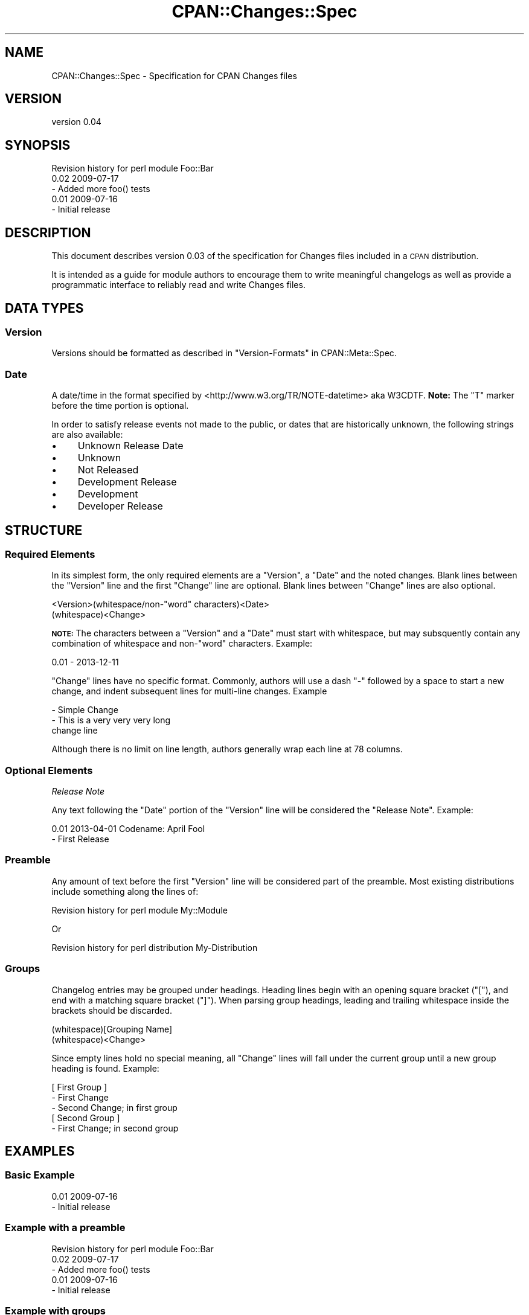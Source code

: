 .\" Automatically generated by Pod::Man 4.11 (Pod::Simple 3.35)
.\"
.\" Standard preamble:
.\" ========================================================================
.de Sp \" Vertical space (when we can't use .PP)
.if t .sp .5v
.if n .sp
..
.de Vb \" Begin verbatim text
.ft CW
.nf
.ne \\$1
..
.de Ve \" End verbatim text
.ft R
.fi
..
.\" Set up some character translations and predefined strings.  \*(-- will
.\" give an unbreakable dash, \*(PI will give pi, \*(L" will give a left
.\" double quote, and \*(R" will give a right double quote.  \*(C+ will
.\" give a nicer C++.  Capital omega is used to do unbreakable dashes and
.\" therefore won't be available.  \*(C` and \*(C' expand to `' in nroff,
.\" nothing in troff, for use with C<>.
.tr \(*W-
.ds C+ C\v'-.1v'\h'-1p'\s-2+\h'-1p'+\s0\v'.1v'\h'-1p'
.ie n \{\
.    ds -- \(*W-
.    ds PI pi
.    if (\n(.H=4u)&(1m=24u) .ds -- \(*W\h'-12u'\(*W\h'-12u'-\" diablo 10 pitch
.    if (\n(.H=4u)&(1m=20u) .ds -- \(*W\h'-12u'\(*W\h'-8u'-\"  diablo 12 pitch
.    ds L" ""
.    ds R" ""
.    ds C` ""
.    ds C' ""
'br\}
.el\{\
.    ds -- \|\(em\|
.    ds PI \(*p
.    ds L" ``
.    ds R" ''
.    ds C`
.    ds C'
'br\}
.\"
.\" Escape single quotes in literal strings from groff's Unicode transform.
.ie \n(.g .ds Aq \(aq
.el       .ds Aq '
.\"
.\" If the F register is >0, we'll generate index entries on stderr for
.\" titles (.TH), headers (.SH), subsections (.SS), items (.Ip), and index
.\" entries marked with X<> in POD.  Of course, you'll have to process the
.\" output yourself in some meaningful fashion.
.\"
.\" Avoid warning from groff about undefined register 'F'.
.de IX
..
.nr rF 0
.if \n(.g .if rF .nr rF 1
.if (\n(rF:(\n(.g==0)) \{\
.    if \nF \{\
.        de IX
.        tm Index:\\$1\t\\n%\t"\\$2"
..
.        if !\nF==2 \{\
.            nr % 0
.            nr F 2
.        \}
.    \}
.\}
.rr rF
.\" ========================================================================
.\"
.IX Title "CPAN::Changes::Spec 3"
.TH CPAN::Changes::Spec 3 "2014-10-10" "perl v5.30.3" "User Contributed Perl Documentation"
.\" For nroff, turn off justification.  Always turn off hyphenation; it makes
.\" way too many mistakes in technical documents.
.if n .ad l
.nh
.SH "NAME"
CPAN::Changes::Spec \- Specification for CPAN Changes files
.SH "VERSION"
.IX Header "VERSION"
version 0.04
.SH "SYNOPSIS"
.IX Header "SYNOPSIS"
.Vb 1
\&    Revision history for perl module Foo::Bar
\&
\&    0.02 2009\-07\-17
\&
\&     \- Added more foo() tests
\&
\&    0.01 2009\-07\-16
\&
\&     \- Initial release
.Ve
.SH "DESCRIPTION"
.IX Header "DESCRIPTION"
This document describes version 0.03 of the specification for Changes files
included in a \s-1CPAN\s0 distribution.
.PP
It is intended as a guide for module authors to encourage them to write 
meaningful changelogs as well as provide a programmatic interface to 
reliably read and write Changes files.
.SH "DATA TYPES"
.IX Header "DATA TYPES"
.SS "Version"
.IX Subsection "Version"
Versions should be formatted as described in \*(L"Version-Formats\*(R" in CPAN::Meta::Spec.
.SS "Date"
.IX Subsection "Date"
A date/time in the format specified by <http://www.w3.org/TR/NOTE\-datetime> 
aka W3CDTF. \fBNote:\fR The \*(L"T\*(R" marker before the time portion is optional.
.PP
In order to satisfy release events not made to the public, or dates 
that are historically unknown, the following strings are also available:
.IP "\(bu" 4
Unknown Release Date
.IP "\(bu" 4
Unknown
.IP "\(bu" 4
Not Released
.IP "\(bu" 4
Development Release
.IP "\(bu" 4
Development
.IP "\(bu" 4
Developer Release
.SH "STRUCTURE"
.IX Header "STRUCTURE"
.SS "Required Elements"
.IX Subsection "Required Elements"
In its simplest form, the only required elements are a \f(CW\*(C`Version\*(C'\fR, a \f(CW\*(C`Date\*(C'\fR and
the noted changes. Blank lines between the \f(CW\*(C`Version\*(C'\fR line and the first 
\&\f(CW\*(C`Change\*(C'\fR line are optional. Blank lines between \f(CW\*(C`Change\*(C'\fR lines are also
optional.
.PP
.Vb 2
\&    <Version>(whitespace/non\-"word" characters)<Date>
\&    (whitespace)<Change>
.Ve
.PP
\&\fB\s-1NOTE:\s0\fR The characters between a \f(CW\*(C`Version\*(C'\fR and a \f(CW\*(C`Date\*(C'\fR must start with 
whitespace, but may subsquently contain any combination of whitespace and 
non\-\*(L"word\*(R" characters. Example:
.PP
.Vb 1
\&    0.01 \- 2013\-12\-11
.Ve
.PP
\&\f(CW\*(C`Change\*(C'\fR lines have no specific format. Commonly, authors will use a dash
\&\f(CW\*(C`\-\*(C'\fR followed by a space to start a new change, and indent subsequent lines
for multi-line changes. Example
.PP
.Vb 3
\&    \- Simple Change
\&    \- This is a very very very long
\&      change line
.Ve
.PP
Although there is no limit on line length, authors generally wrap each line 
at 78 columns.
.SS "Optional Elements"
.IX Subsection "Optional Elements"
\fIRelease Note\fR
.IX Subsection "Release Note"
.PP
Any text following the \f(CW\*(C`Date\*(C'\fR portion of the \f(CW\*(C`Version\*(C'\fR line will be 
considered the \f(CW\*(C`Release Note\*(C'\fR. Example:
.PP
.Vb 1
\&    0.01 2013\-04\-01 Codename: April Fool
\&    
\&      \- First Release
.Ve
.SS "Preamble"
.IX Subsection "Preamble"
Any amount of text before the first \f(CW\*(C`Version\*(C'\fR line will be considered part 
of the preamble. Most existing distributions include something along the
lines of:
.PP
.Vb 1
\&    Revision history for perl module My::Module
.Ve
.PP
Or
.PP
.Vb 1
\&    Revision history for perl distribution My\-Distribution
.Ve
.SS "Groups"
.IX Subsection "Groups"
Changelog entries may be grouped under headings. Heading lines begin with an
opening square bracket (\f(CW\*(C`[\*(C'\fR), and end with a matching square bracket (\f(CW\*(C`]\*(C'\fR). 
When parsing group headings, leading and trailing whitespace inside the 
brackets should be discarded.
.PP
.Vb 2
\&    (whitespace)[Grouping Name]
\&    (whitespace)<Change>
.Ve
.PP
Since empty lines hold no special meaning, all \f(CW\*(C`Change\*(C'\fR lines will fall 
under the current group until a new group heading is found. Example:
.PP
.Vb 2
\&    [ First Group ]
\&    \- First Change
\&    
\&    \- Second Change; in first group
\&
\&    [ Second Group ]
\&    \- First Change; in second group
.Ve
.SH "EXAMPLES"
.IX Header "EXAMPLES"
.SS "Basic Example"
.IX Subsection "Basic Example"
.Vb 2
\&    0.01 2009\-07\-16
\&     \- Initial release
.Ve
.SS "Example with a preamble"
.IX Subsection "Example with a preamble"
.Vb 1
\&    Revision history for perl module Foo::Bar
\&
\&    0.02 2009\-07\-17
\&
\&     \- Added more foo() tests
\&
\&    0.01 2009\-07\-16
\&
\&     \- Initial release
.Ve
.SS "Example with groups"
.IX Subsection "Example with groups"
.Vb 1
\&    Revision history for perl module Foo::Bar
\&
\&    0.03 2009\-07\-18
\&
\&     [Important Security Information]
\&     \- This release fixes critical bug RT #1234
\&
\&     [Other Changes]
\&     \- Added some feature
\&
\&    0.02 2009\-07\-17
\&
\&     \- Added more foo() tests
\&
\&    0.01 2009\-07\-16T19:20:30+01:00
\&
\&     \- Initial release
.Ve
.SH "SEE ALSO"
.IX Header "SEE ALSO"
.IP "\(bu" 4
CPAN::Changes
.IP "\(bu" 4
Test::CPAN::Changes
.SH "AUTHOR"
.IX Header "AUTHOR"
Brian Cassidy <bricas@cpan.org>
.SH "COPYRIGHT AND LICENSE"
.IX Header "COPYRIGHT AND LICENSE"
Copyright 2011\-2013 by Brian Cassidy
.PP
This is free software; you can redistribute it and/or modify
it under the same terms as Perl itself.
